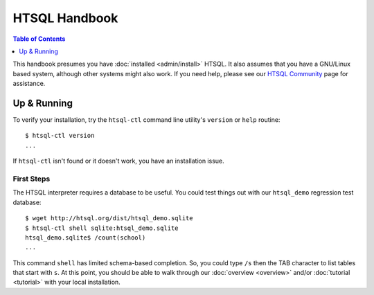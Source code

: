 *******************
  HTSQL Handbook
*******************

.. highlight:: console

.. contents:: Table of Contents
   :depth: 1
   :local:

This handbook presumes you have :doc:`installed <admin/install>` HTSQL.
It also assumes that you have a GNU/Linux based system, although other
systems might also work.  If you need help, please see our `HTSQL
Community <http://htsql.org/community/>`_ page for assistance.

Up & Running
=============

To verify your installation, try the ``htsql-ctl`` command line
utility's ``version`` or ``help`` routine::

  $ htsql-ctl version
  ...

If ``htsql-ctl`` isn't found or it doesn't work, you have an
installation issue.

First Steps
-----------

The HTSQL interpreter requires a database to be useful.  You could test
things out with our ``htsql_demo`` regression test database::

   $ wget http://htsql.org/dist/htsql_demo.sqlite
   $ htsql-ctl shell sqlite:htsql_demo.sqlite
   htsql_demo.sqlite$ /count(school)
   ...

This command ``shell`` has limited schema-based completion.  So, you
could type ``/s`` then the TAB character to list tables that start 
with ``s``.  At this point, you should be able to walk through our
:doc:`overview <overview>` and/or :doc:`tutorial <tutorial>` with your
local installation.

